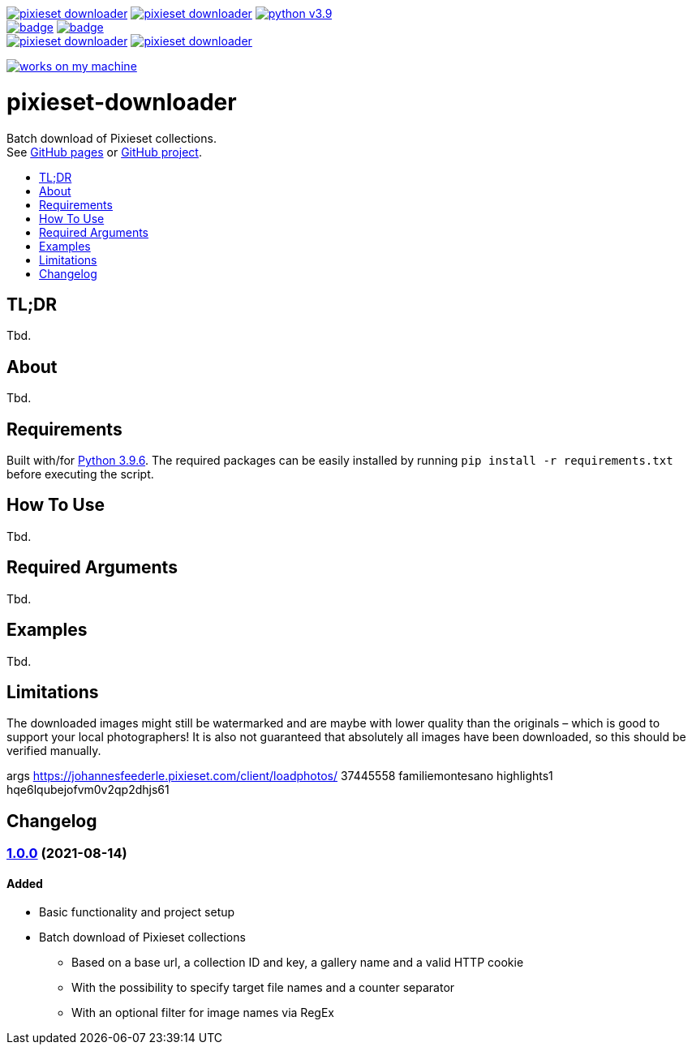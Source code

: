 :toc:       macro
:toclevels: 1
:toc-title:

image:https://img.shields.io/github/v/tag/pixelstuermer/pixieset-downloader[link=https://github.com/pixelstuermer/pixieset-downloader/tags]
image:https://img.shields.io/github/license/pixelstuermer/pixieset-downloader[link=LICENSE]
image:https://img.shields.io/badge/python-v3.9.6-blue[link=https://www.python.org/downloads/release/python-396] +
image:https://github.com/pixelstuermer/pixieset-downloader/actions/workflows/lint-python.yml/badge.svg[link=https://github.com/pixelstuermer/pixieset-downloader/actions/workflows/lint-python.yml]
image:https://github.com/pixelstuermer/pixieset-downloader/actions/workflows/asciidoc-gh-pages.yml/badge.svg[link=https://github.com/pixelstuermer/pixieset-downloader/actions/workflows/asciidoc-gh-pages.yml] +
image:https://img.shields.io/github/issues-pr/pixelstuermer/pixieset-downloader[link=https://github.com/pixelstuermer/pixieset-downloader/pulls]
image:https://img.shields.io/github/issues/pixelstuermer/pixieset-downloader[link=https://github.com/pixelstuermer/pixieset-downloader/issues]

image:https://forthebadge.com/images/badges/works-on-my-machine.svg[link=https://forthebadge.com]

[discrete]
= pixieset-downloader

Batch download of Pixieset collections. +
See https://pixelstuermer.github.io/pixieset-downloader[GitHub pages] or https://github.com/pixelstuermer/pixieset-downloader[GitHub project].

toc::[]

== TL;DR

Tbd.

== About

Tbd.

== Requirements

Built with/for https://www.python.org/downloads/release/python-396[Python 3.9.6].
The required packages can be easily installed by running `pip install -r requirements.txt` before executing the script.

== How To Use

Tbd.

== Required Arguments

Tbd.

== Examples

Tbd.

== Limitations

The downloaded images might still be watermarked and are maybe with lower quality than the originals – which is good to support your local photographers!
It is also not guaranteed that absolutely all images have been downloaded, so this should be verified manually.

args https://johannesfeederle.pixieset.com/client/loadphotos/ 37445558 familiemontesano highlights1 hqe6lqubejofvm0v2qp2dhjs61

== Changelog

=== https://github.com/pixelstuermer/pixieset-downloader/tree/1.0.0[1.0.0] (2021-08-14)

==== Added

* Basic functionality and project setup
* Batch download of Pixieset collections
** Based on a base url, a collection ID and key, a gallery name and a valid HTTP cookie
** With the possibility to specify target file names and a counter separator
** With an optional filter for image names via RegEx
